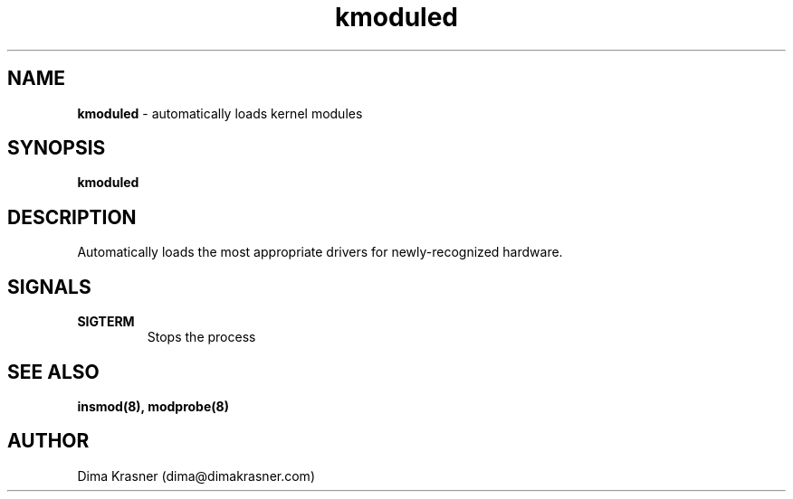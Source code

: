 .TH kmoduled 8
.SH NAME
.B kmoduled
\- automatically loads kernel modules
.SH SYNOPSIS
.B kmoduled
.SH DESCRIPTION
Automatically loads the most appropriate drivers for newly-recognized hardware.
.SH SIGNALS
.TP
.B SIGTERM
Stops the process
.SH "SEE ALSO"
.B insmod(8), modprobe(8)
.SH AUTHOR
Dima Krasner (dima@dimakrasner.com)
